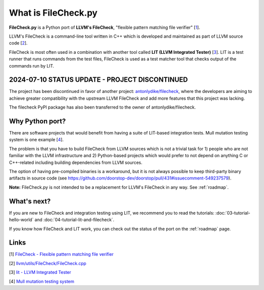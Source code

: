 What is FileCheck.py
====================

**FileCheck.py** is a Python port of **LLVM's FileCheck**, "flexible
pattern matching file verifier" [1_].

LLVM's FileCheck is a command-line tool written in C++ which
is developed and maintained as part of LLVM source code [2_].

FileCheck is most often used in a combination with another tool called **LIT
(LLVM Integrated Tester)** [3_]. LIT is a test runner that runs commands
from the test files, FileCheck is used as a test matcher tool that checks output
of the commands run by LIT.

2024-07-10 STATUS UPDATE - PROJECT DISCONTINUED
-----------------------------------------------

The project has been discontinued in favor of another project: `antonlydike/filecheck <https://github.com/AntonLydike/filecheck>`_, where the developers are aiming to achieve greater compatibility with the upstream LLVM FileCheck and add more features that this project was lacking.

The filecheck PyPI package has also been transferred to the owner of antonlydike/filecheck.

Why Python port?
----------------

There are software projects that would benefit from having a suite of LIT-based
integration tests. Mull mutation testing system is one example [4_].

The problem is that you have to build FileCheck from LLVM sources which is not a trivial task for 1) people who are not familiar with the LLVM infrastructure and
2) Python-based projects which would prefer to not depend on anything C or
C++-related including building dependencies from LLVM sources.

The option of having pre-compiled binaries is a workaround, but it is not always
possible to keep third-party binary artifacts in source code
(see
https://github.com/doorstop-dev/doorstop/pull/431#issuecomment-549237579).

**Note:** FileCheck.py is not intended to be a replacement for LLVM's FileCheck
in any way. See :ref:`roadmap`.

What's next?
------------

If you are new to FileCheck and integration testing using LIT, we recommend you
to read the tutorials: :doc:`03-tutorial-hello-world` and
:doc:`04-tutorial-lit-and-filecheck`.

If you know how FileCheck and LIT work, you can check out the status of the port
on the :ref:`roadmap` page.

Links
-----

.. _1:

[1] `FileCheck - Flexible pattern matching file verifier
<https://llvm.org/docs/CommandGuide/FileCheck.html>`_

.. _2:

[2] `llvm/utils/FileCheck/FileCheck.cpp
<https://github.com/llvm/llvm-project/blob/fdde18a7c3e5ae62f458fb83230ec340bf658668/llvm/utils/FileCheck/FileCheck.cpp>`_

.. _3:

[3] `lit - LLVM Integrated Tester
<https://llvm.org/docs/CommandGuide/lit.html>`_

.. _4:

[4] `Mull mutation testing system
<https://github.com/mull-project/mull/pulls>`_
